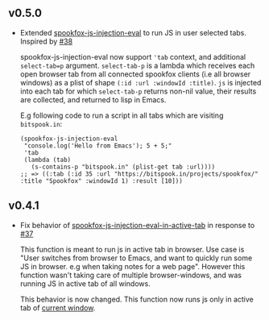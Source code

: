 ** v0.5.0

- Extended [[https://github.com/bitspook/spookfox/blob/ed35f2d57a9021ad62871ed9eb3f8eedf0d3521e/lisp/apps/spookfox-js-injection.el#L65][spookfox-js-injection-eval]] to run JS in user selected tabs. Inspired by [[https://github.com/bitspook/spookfox/issues/38][#38]]

  spookfox-js-injection-eval now support ='tab= context, and additional =select-tab=p= argument.
  =select-tab-p= is a lambda which receives each open browser tab from all connected spookfox
  clients (i.e all browser windows) as a plist of shape =(:id :url :windowId :title)=. =js= is
  injected into each tab for which =select-tab-p= returns non-nil value, their results are
  collected, and returned to lisp in Emacs.

  E.g following code to run a script in all tabs which are visiting =bitspook.in=:

  #+begin_src elisp
    (spookfox-js-injection-eval
     "console.log('Hello from Emacs'); 5 + 5;"
     'tab
     (lambda (tab)
       (s-contains-p "bitspook.in" (plist-get tab :url))))
    ;; => ((:tab (:id 35 :url "https://bitspook.in/projects/spookfox/" :title "Spookfox" :windowId 1) :result [10]))
  #+end_src

** v0.4.1

- Fix behavior of [[https://github.com/bitspook/spookfox/blob/ed35f2d57a9021ad62871ed9eb3f8eedf0d3521e/lisp/apps/spookfox-js-injection.el#L19][spookfox-js-injection-eval-in-active-tab]] in response to [[https://github.com/bitspook/spookfox/issues/37][#37]]

  This function is meant to run js in active tab in browser. Use case is "User switches from browser
  to Emacs, and want to quickly run some JS in browser. e.g when taking notes for a web page".
  However this function wasn't taking care of multiple browser-windows, and was running JS in active
  tab of all windows.

  This behavior is now changed. This function now runs js only in active tab of [[https://developer.mozilla.org/en-US/docs/Mozilla/Add-ons/WebExtensions/API/windows/getCurrent][current window]].

